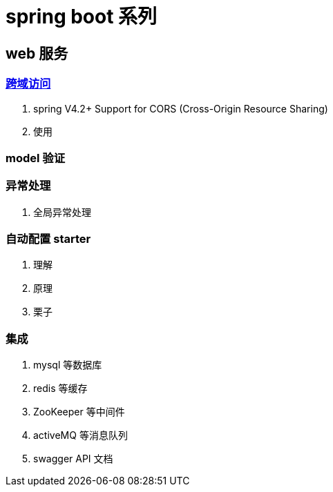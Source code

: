 = spring boot 系列


== web 服务

=== http://www.w3.org/TR/cors[跨域访问]

1. spring V4.2+ Support for CORS (Cross-Origin Resource Sharing)
2. 使用

=== model 验证

=== 异常处理
1. 全局异常处理

=== 自动配置 starter
1. 理解
2. 原理
3. 栗子

=== 集成
1. mysql 等数据库
2. redis 等缓存
3. ZooKeeper 等中间件
4. activeMQ 等消息队列
5. swagger API 文档
